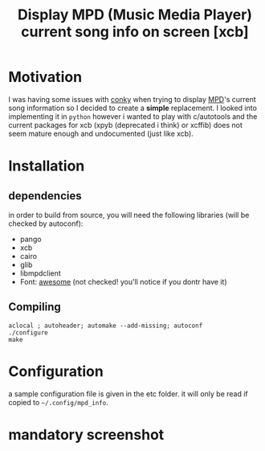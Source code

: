 #+TITLE: Display MPD (Music Media Player) current song info on screen [xcb]

* Motivation 

I was having some issues with [[https://github.com/brndnmtthws/conky/issues/103][conky]] when trying to display [[http://www.musicpd.org/][MPD]]'s current song information so I decided to create a *simple* replacement. 
I looked into implementing it in =python= however i wanted to play with c/autotools and the current packages for xcb (xpyb (deprecated i think) or xcffib) does not seem mature enough and undocumented (just like xcb).

* Installation
** dependencies
in order to build from source, you will need the following libraries (will be checked by autoconf):
  - pango
  - xcb
  - cairo
  - glib
  - libmpdclient
  - Font: [[https://fortawesome.github.io/Font-Awesome/][awesome]] (not checked! you'll notice if you dontr have it)

** Compiling

#+begin_src shell
aclocal ; autoheader; automake --add-missing; autoconf
./configure 
make 
#+end_src

* Configuration

a sample configuration file is given in the etc folder. it will only be read if copied to =~/.config/mpd_info=.

* mandatory screenshot

[[./screenshot/20151022_203119_460x231.png]]
